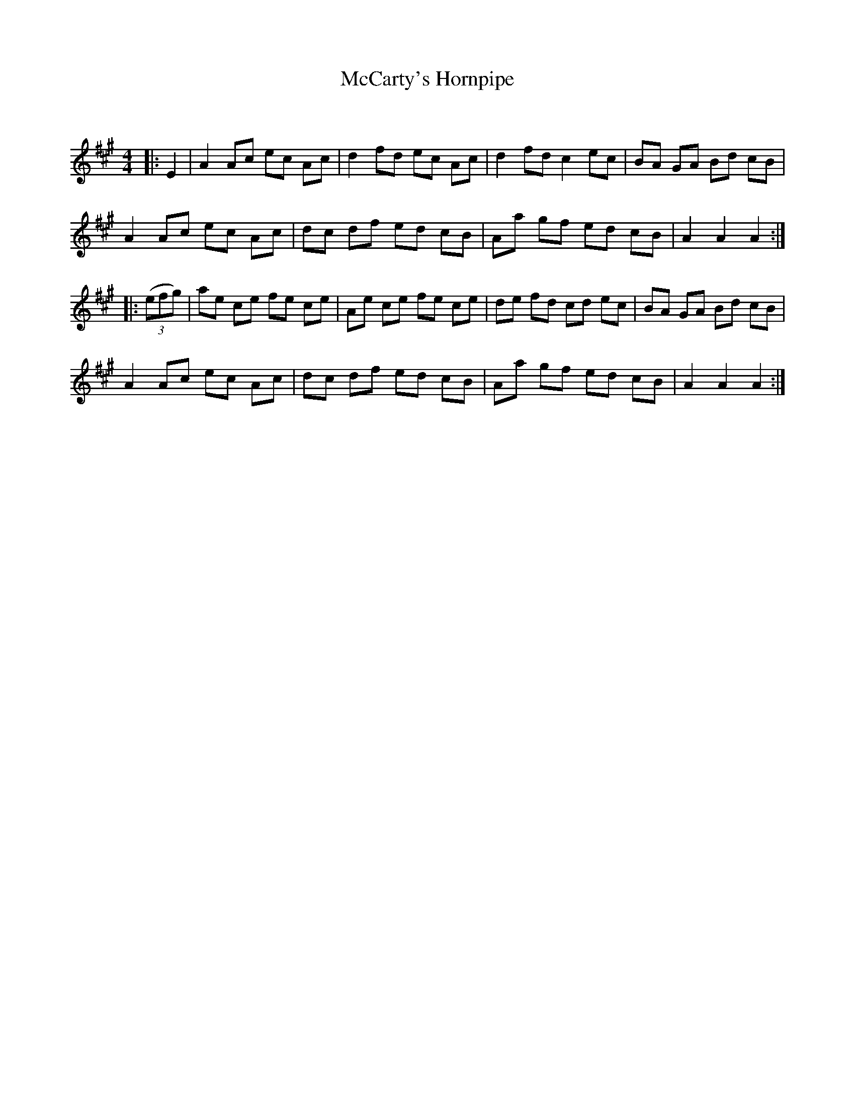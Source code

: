 X:1
T: McCarty's Hornpipe
C:
R:Reel
Q: 232
K:A
M:4/4
L:1/8
|:E2|A2 Ac ec Ac|d2 fd ec Ac|d2 fd c2 ec|BA GA Bd cB|
A2 Ac ec Ac|dc df ed cB|Aa gf ed cB|A2 A2 A2:|
|:((3efg) |ae ce fe ce|Ae ce fe ce|de fd cd ec|BA GA Bd cB|
A2 Ac ec Ac|dc df ed cB|Aa gf ed cB|A2 A2 A2:|
